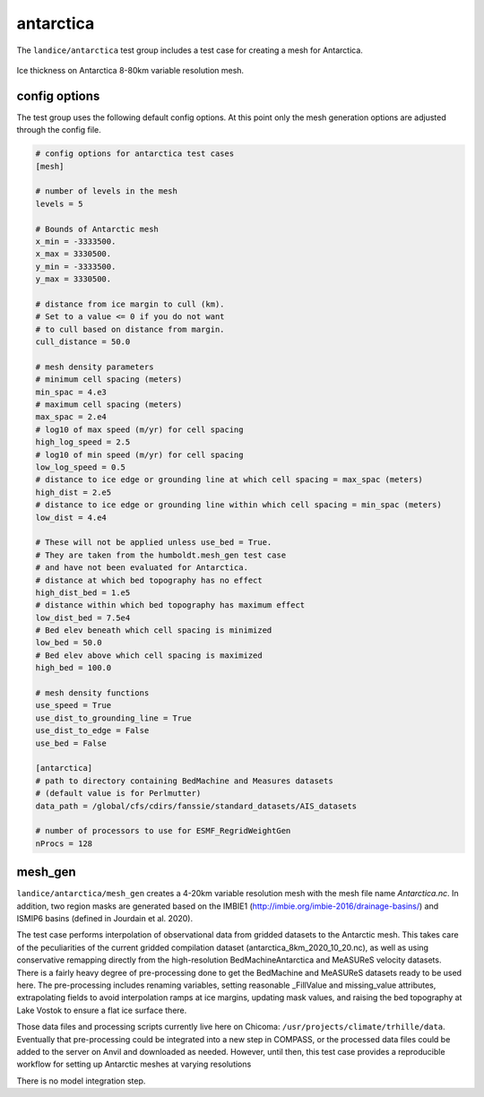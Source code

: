 .. _landice_antarctica:

antarctica
==========

The ``landice/antarctica`` test group includes a test case for creating a
mesh for Antarctica.

.. figure:: images/antarctica_8to80km.png
   :width: 777 px
   :align: center

   Ice thickness on Antarctica 8-80km variable resolution mesh.

config options
--------------

The test group uses the following default config options.  At this point only
the mesh generation options are adjusted through the config file.

.. code-block:: cfg

    # config options for antarctica test cases
    [mesh]

    # number of levels in the mesh
    levels = 5

    # Bounds of Antarctic mesh
    x_min = -3333500.
    x_max = 3330500.
    y_min = -3333500.
    y_max = 3330500.

    # distance from ice margin to cull (km).
    # Set to a value <= 0 if you do not want
    # to cull based on distance from margin.
    cull_distance = 50.0

    # mesh density parameters
    # minimum cell spacing (meters)
    min_spac = 4.e3
    # maximum cell spacing (meters)
    max_spac = 2.e4
    # log10 of max speed (m/yr) for cell spacing
    high_log_speed = 2.5
    # log10 of min speed (m/yr) for cell spacing
    low_log_speed = 0.5
    # distance to ice edge or grounding line at which cell spacing = max_spac (meters)
    high_dist = 2.e5
    # distance to ice edge or grounding line within which cell spacing = min_spac (meters)
    low_dist = 4.e4

    # These will not be applied unless use_bed = True.
    # They are taken from the humboldt.mesh_gen test case
    # and have not been evaluated for Antarctica.
    # distance at which bed topography has no effect
    high_dist_bed = 1.e5
    # distance within which bed topography has maximum effect
    low_dist_bed = 7.5e4
    # Bed elev beneath which cell spacing is minimized
    low_bed = 50.0
    # Bed elev above which cell spacing is maximized
    high_bed = 100.0

    # mesh density functions
    use_speed = True
    use_dist_to_grounding_line = True
    use_dist_to_edge = False
    use_bed = False

    [antarctica]
    # path to directory containing BedMachine and Measures datasets
    # (default value is for Perlmutter)
    data_path = /global/cfs/cdirs/fanssie/standard_datasets/AIS_datasets

    # number of processors to use for ESMF_RegridWeightGen
    nProcs = 128

mesh_gen
--------

``landice/antarctica/mesh_gen`` creates a 4-20km variable resolution mesh with
the mesh file name `Antarctica.nc`. In addition, two region masks are
generated based on the IMBIE1 (http://imbie.org/imbie-2016/drainage-basins/)
and ISMIP6 basins (defined in Jourdain et al. 2020).

The test case performs interpolation of observational data from gridded datasets
to the Antarctic mesh. This takes care of the peculiarities of the current gridded
compilation dataset (antarctica_8km_2020_10_20.nc), as well as using conservative
remapping directly from the high-resolution BedMachineAntarctica and MeASUReS
velocity datasets. There is a fairly heavy degree of pre-processing done to get
the BedMachine and MeASUReS datasets ready to be used here. The pre-processing
includes renaming variables, setting reasonable _FillValue and missing_value
attributes, extrapolating fields to avoid interpolation ramps at ice margins,
updating mask values, and raising the bed topography at Lake Vostok to ensure
a flat ice surface there.

Those data files and processing scripts currently live here on Chicoma:
``/usr/projects/climate/trhille/data``.
Eventually that pre-processing could be integrated into a new step in COMPASS,
or the processed data files could be added to the server on Anvil and downloaded
as needed. However, until then, this test case provides a reproducible workflow
for setting up Antarctic meshes at varying resolutions

There is no model integration step.
